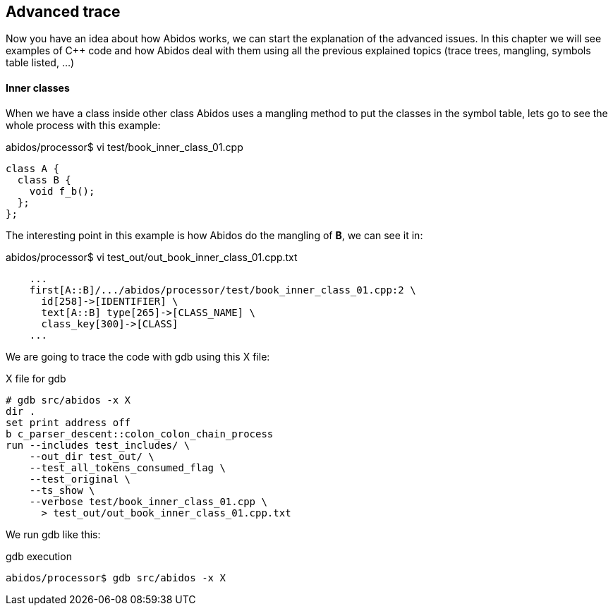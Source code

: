 == Advanced trace

Now you have an idea about how Abidos works, we can start the explanation of
the advanced issues. In this chapter we will see examples of C++ code and how
Abidos deal with them using all the previous explained topics (trace trees,
mangling, symbols table listed, ...)

==== Inner classes

When we have a class inside other class Abidos uses a mangling method to put
the classes in the symbol table, lets go to see the whole process with this
example:

[code, c]
.abidos/processor$ vi test/book_inner_class_01.cpp
----
class A {
  class B {
    void f_b();
  };
};
----

The interesting point in this example is how Abidos do the mangling of *B*, we
can see it in:

.abidos/processor$ vi test_out/out_book_inner_class_01.cpp.txt
----
    ...
    first[A::B]/.../abidos/processor/test/book_inner_class_01.cpp:2 \
      id[258]->[IDENTIFIER] \
      text[A::B] type[265]->[CLASS_NAME] \
      class_key[300]->[CLASS]
    ...
----

We are going to trace the code with gdb using this X file:

.X file for gdb
----
# gdb src/abidos -x X
dir .
set print address off
b c_parser_descent::colon_colon_chain_process
run --includes test_includes/ \
    --out_dir test_out/ \
    --test_all_tokens_consumed_flag \
    --test_original \
    --ts_show \
    --verbose test/book_inner_class_01.cpp \
      > test_out/out_book_inner_class_01.cpp.txt
----

We run gdb like this:

.gdb execution
----
abidos/processor$ gdb src/abidos -x X
----

